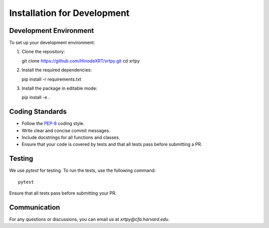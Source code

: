 .. _installation for development:

****************************
Installation for Development
****************************

Development Environment
========================
To set up your development environment:

1. Clone the repository::

   git clone https://github.com/HinodeXRT/xrtpy.git
   cd xrtpy

2. Install the required dependencies::

   pip install -r requirements.txt

3. Install the package in editable mode::

   pip install -e .

Coding Standards
================
- Follow the `PEP-8`_ coding style.
- Write clear and concise commit messages.
- Include docstrings for all functions and classes.
- Ensure that your code is covered by tests and that all tests pass before submitting a PR.

Testing
=======
We use `pytest` for testing. To run the tests, use the following command::

   pytest

Ensure that all tests pass before submitting your PR.

Communication
=============
For any questions or discussions, you can email us at `xrtpy@cfa.harvard.edu`.

.. _PEP-8: https://peps.python.org/pep-0008/

